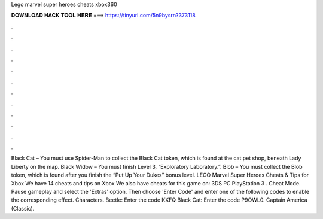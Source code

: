 Lego marvel super heroes cheats xbox360

𝐃𝐎𝐖𝐍𝐋𝐎𝐀𝐃 𝐇𝐀𝐂𝐊 𝐓𝐎𝐎𝐋 𝐇𝐄𝐑𝐄 ===> https://tinyurl.com/5n9bysrn?373118

.

.

.

.

.

.

.

.

.

.

.

.

Black Cat – You must use Spider-Man to collect the Black Cat token, which is found at the cat pet shop, beneath Lady Liberty on the map. Black Widow – You must finish Level 3, “Exploratory Laboratory.”. Blob – You must collect the Blob token, which is found after you finish the “Put Up Your Dukes” bonus level. LEGO Marvel Super Heroes Cheats & Tips for Xbox We have 14 cheats and tips on Xbox We also have cheats for this game on: 3DS PC PlayStation 3 . Cheat Mode. Pause gameplay and select the 'Extras' option. Then choose 'Enter Code' and enter one of the following codes to enable the corresponding effect. Characters. Beetle: Enter the code KXFQ Black Cat: Enter the code P9OWL0. Captain America (Classic).